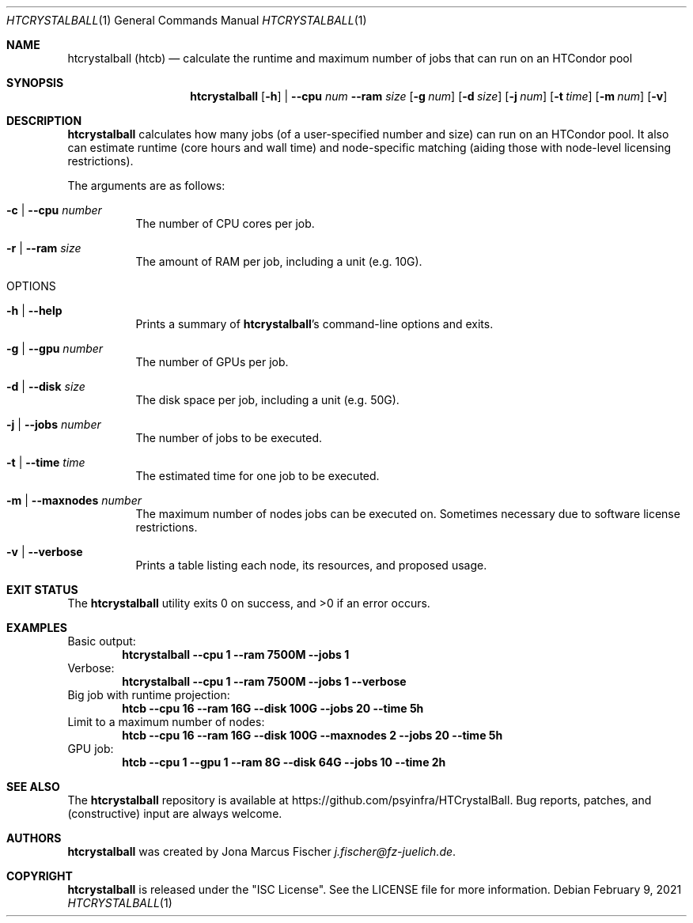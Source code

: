 .Dd February 9, 2021
.Dt HTCRYSTALBALL 1
.Os \" Current operating system.
.
.Sh NAME
.Nm htcrystalball (htcb)
.Nd calculate the runtime and maximum number of jobs that can run on an HTCondor pool
.
.Sh SYNOPSIS
.Nm
.Op Fl h
|
.Fl Fl cpu Ar num
.Fl Fl ram Ar size
.Op Fl g Ar num
.Op Fl d Ar size
.Op Fl j Ar num
.Op Fl t Ar time
.Op Fl m Ar num
.Op Fl v
.
.Sh DESCRIPTION
.Nm
calculates how many jobs (of a user\[hy]specified number and size) can run
on an HTCondor pool.
It also can estimate runtime (core hours and wall time) and node\[hy]specific
matching (aiding those with node\[hy]level licensing restrictions).
.Pp
The arguments are as follows:
.Bl -tag -width Ds
.
.It Fl c | Fl Fl cpu Ar number
The number of CPU cores per job.
.
.It Fl r | Fl Fl ram Ar size
The amount of RAM per job, including a unit (e.g. 10G).
.
.It OPTIONS
.
.It Fl h | Fl Fl help
Prints a summary of
.Nm Ap s
command\[hy]line options and exits.
.
.It Fl g | Fl Fl gpu Ar number
The number of GPUs per job.
.
.It Fl d | Fl Fl disk Ar size
The disk space per job, including a unit (e.g. 50G).
.
.It Fl j | Fl Fl jobs Ar number
The number of jobs to be executed.
.
.It Fl t | Fl Fl time Ar time
The estimated time for one job to be executed.
.
.It Fl m | Fl Fl maxnodes Ar number
The maximum number of nodes jobs can be executed on.
Sometimes necessary due to software license restrictions.
.
.It Fl v | Fl Fl verbose
Prints a table listing each node, its resources, and proposed usage.
.El
.
.Sh EXIT STATUS
.Ex -std
.
.Sh EXAMPLES
Basic output:
.Dl htcrystalball \-\-cpu 1 \-\-ram 7500M \-\-jobs 1
.
Verbose:
.Dl htcrystalball \-\-cpu 1 \-\-ram 7500M \-\-jobs 1 \-\-verbose
.
Big job with runtime projection:
.Dl htcb \-\-cpu 16 \-\-ram 16G \-\-disk 100G \-\-jobs 20 \-\-time 5h
.
Limit to a maximum number of nodes:
.Dl htcb \-\-cpu 16 \-\-ram 16G \-\-disk 100G \-\-maxnodes 2 \-\-jobs 20 \-\-time 5h
.
GPU job:
.Dl htcb \-\-cpu 1 \-\-gpu 1 \-\-ram 8G \-\-disk 64G \-\-jobs 10 \-\-time 2h
.
.Sh SEE ALSO
The
.Nm
repository is available at
.Lk https://github.com/psyinfra/HTCrystalBall .
Bug reports, patches, and (constructive) input are always welcome.
.
.Sh AUTHORS
.Nm
was created by
.An Jona Marcus Fischer
.Mt j.fischer@fz\[hy]juelich.de .
.
.Sh COPYRIGHT
.Nm
is released under the
.Qq ISC License .
See the LICENSE file for more information.
